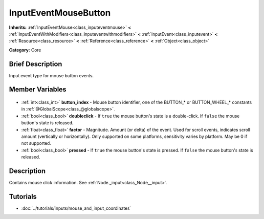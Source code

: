 .. Generated automatically by doc/tools/makerst.py in Godot's source tree.
.. DO NOT EDIT THIS FILE, but the InputEventMouseButton.xml source instead.
.. The source is found in doc/classes or modules/<name>/doc_classes.

.. _class_InputEventMouseButton:

InputEventMouseButton
=====================

**Inherits:** :ref:`InputEventMouse<class_inputeventmouse>` **<** :ref:`InputEventWithModifiers<class_inputeventwithmodifiers>` **<** :ref:`InputEvent<class_inputevent>` **<** :ref:`Resource<class_resource>` **<** :ref:`Reference<class_reference>` **<** :ref:`Object<class_object>`

**Category:** Core

Brief Description
-----------------

Input event type for mouse button events.

Member Variables
----------------

  .. _class_InputEventMouseButton_button_index:

- :ref:`int<class_int>` **button_index** - Mouse button identifier, one of the BUTTON\_\* or BUTTON_WHEEL\_\* constants in :ref:`@GlobalScope<class_@globalscope>`.

  .. _class_InputEventMouseButton_doubleclick:

- :ref:`bool<class_bool>` **doubleclick** - If ``true`` the mouse button's state is a double-click. If ``false`` the mouse button's state is released.

  .. _class_InputEventMouseButton_factor:

- :ref:`float<class_float>` **factor** - Magnitude. Amount (or delta) of the event. Used for scroll events, indicates scroll amount (vertically or horizontally). Only supported on some platforms, sensitivity varies by platform. May be 0 if not supported.

  .. _class_InputEventMouseButton_pressed:

- :ref:`bool<class_bool>` **pressed** - If ``true`` the mouse button's state is pressed. If ``false`` the mouse button's state is released.


Description
-----------

Contains mouse click information. See :ref:`Node._input<class_Node__input>`.

Tutorials
---------

- :doc:`../tutorials/inputs/mouse_and_input_coordinates`

